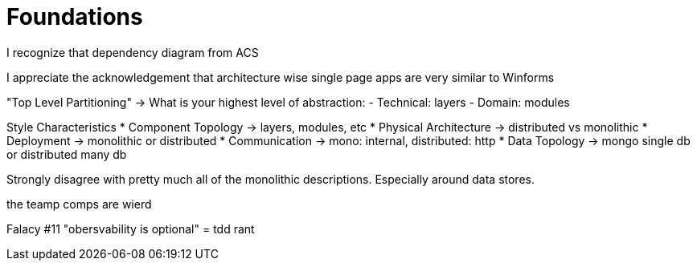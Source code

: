 = Foundations

I recognize that dependency diagram from ACS

I appreciate the acknowledgement that architecture wise single page apps are very similar to Winforms

"Top Level Partitioning" -> What is your highest level of abstraction:
- Technical: layers
- Domain: modules

Style Characteristics 
* Component Topology -> layers, modules, etc
* Physical Architecture -> distributed vs monolithic
* Deployment -> monolithic or distributed
* Communication -> mono: internal, distributed: http
* Data Topology -> mongo single db or distributed many db

Strongly disagree with pretty much all of the monolithic descriptions. Especially around data stores.

the teamp comps are wierd

Falacy #11 "obersvability is optional" = tdd rant